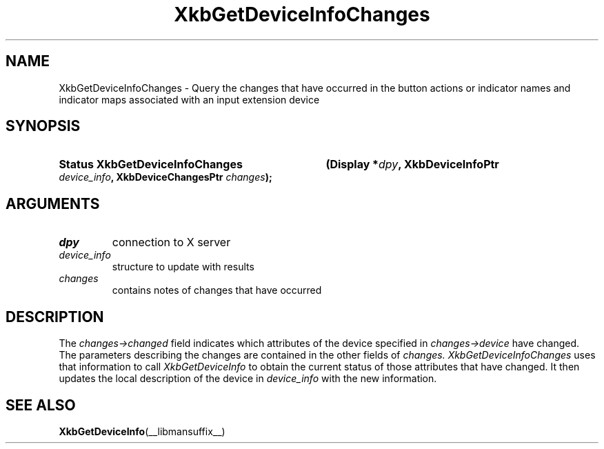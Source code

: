 '\" t
.\" Copyright 1999 Oracle and/or its affiliates. All rights reserved.
.\"
.\" Permission is hereby granted, free of charge, to any person obtaining a
.\" copy of this software and associated documentation files (the "Software"),
.\" to deal in the Software without restriction, including without limitation
.\" the rights to use, copy, modify, merge, publish, distribute, sublicense,
.\" and/or sell copies of the Software, and to permit persons to whom the
.\" Software is furnished to do so, subject to the following conditions:
.\"
.\" The above copyright notice and this permission notice (including the next
.\" paragraph) shall be included in all copies or substantial portions of the
.\" Software.
.\"
.\" THE SOFTWARE IS PROVIDED "AS IS", WITHOUT WARRANTY OF ANY KIND, EXPRESS OR
.\" IMPLIED, INCLUDING BUT NOT LIMITED TO THE WARRANTIES OF MERCHANTABILITY,
.\" FITNESS FOR A PARTICULAR PURPOSE AND NONINFRINGEMENT.  IN NO EVENT SHALL
.\" THE AUTHORS OR COPYRIGHT HOLDERS BE LIABLE FOR ANY CLAIM, DAMAGES OR OTHER
.\" LIABILITY, WHETHER IN AN ACTION OF CONTRACT, TORT OR OTHERWISE, ARISING
.\" FROM, OUT OF OR IN CONNECTION WITH THE SOFTWARE OR THE USE OR OTHER
.\" DEALINGS IN THE SOFTWARE.
.\"
.TH XkbGetDeviceInfoChanges __libmansuffix__ __xorgversion__ "XKB FUNCTIONS"
.SH NAME
XkbGetDeviceInfoChanges \- Query the changes that have occurred in the button 
actions or indicator names and indicator maps associated with an input extension 
device
.SH SYNOPSIS
.HP
.B Status XkbGetDeviceInfoChanges
.BI "(\^Display *" "dpy" "\^,"
.BI "XkbDeviceInfoPtr " "device_info" "\^,"
.BI "XkbDeviceChangesPtr " "changes" "\^);"
.if n .ti +5n
.if t .ti +.5i
.SH ARGUMENTS
.TP
.I dpy
connection to X server
.TP
.I device_info
structure to update with results
.TP
.I changes
contains notes of changes that have occurred
.SH DESCRIPTION
.LP
The 
.I changes->changed 
field indicates which attributes of the device specified in 
.I changes->device 
have changed. The parameters describing the changes are contained in the other 
fields of 
.I changes. XkbGetDeviceInfoChanges 
uses that information to call 
.I XkbGetDeviceInfo 
to obtain the current status of those attributes that have changed. It then 
updates the local description of the device in 
.I device_info 
with the new information.
.SH "SEE ALSO"
.BR XkbGetDeviceInfo (__libmansuffix__)
